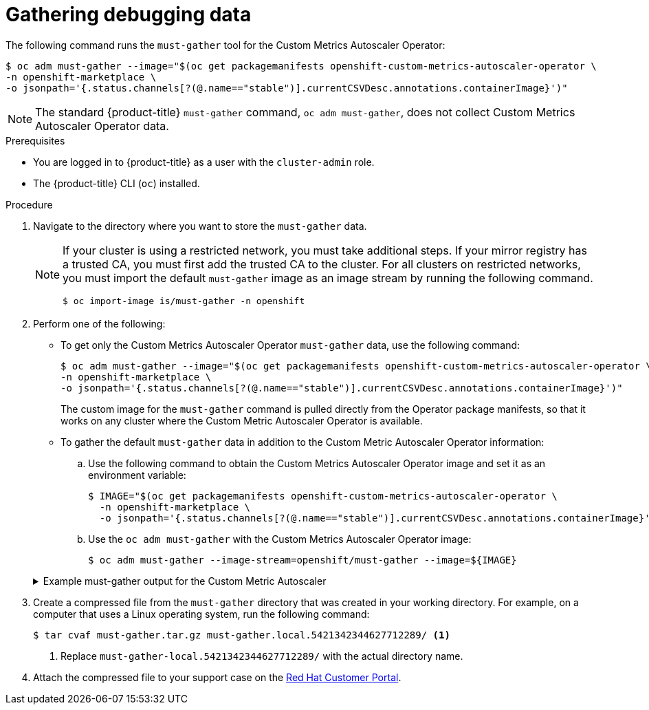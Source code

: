 // Module included in the following assemblies:
//
// * nodes/cma/nodes-cma-autoscaling-custom-debugging.adoc

:_mod-docs-content-type: PROCEDURE
[id="nodes-cma-autoscaling-custom-debugging-gather_{context}"]
= Gathering debugging data

The following command runs the `must-gather` tool for the Custom Metrics Autoscaler Operator:

[source,terminal]
----
$ oc adm must-gather --image="$(oc get packagemanifests openshift-custom-metrics-autoscaler-operator \
-n openshift-marketplace \
-o jsonpath='{.status.channels[?(@.name=="stable")].currentCSVDesc.annotations.containerImage}')"
----

[NOTE]
====
The standard {product-title} `must-gather` command, `oc adm must-gather`, does not collect Custom Metrics Autoscaler Operator data.
====


.Prerequisites

ifndef::openshift-rosa,openshift-rosa-hcp,openshift-dedicated[]
* You are logged in to {product-title} as a user with the `cluster-admin` role.
endif::openshift-rosa,openshift-rosa-hcp,openshift-dedicated[]
ifdef::openshift-rosa,openshift-rosa-hcp,openshift-dedicated[]
* You are logged in to {product-title} as a user with the `dedicated-admin` role.
endif::openshift-rosa,openshift-rosa-hcp,openshift-dedicated[]
* The {product-title} CLI (`oc`) installed.

.Procedure

// Hide note from ROSA/OSD, as restricted is not supported.
. Navigate to the directory where you want to store the `must-gather` data.
ifndef::openshift-rosa,openshift-rosa-hcp,openshift-dedicated[]
+
[NOTE]
====
If your cluster is using a restricted network, you must take additional steps. If your mirror registry has a trusted CA, you must first add the trusted CA to the cluster. For all clusters on restricted networks, you must import the default `must-gather` image as an image stream by running the following command.

[source,terminal]
----
$ oc import-image is/must-gather -n openshift
----
====
endif::openshift-rosa,openshift-rosa-hcp,openshift-dedicated[]

. Perform one of the following:
+
--
* To get only the Custom Metrics Autoscaler Operator `must-gather` data, use the following command:
+
[source,terminal]
----
$ oc adm must-gather --image="$(oc get packagemanifests openshift-custom-metrics-autoscaler-operator \
-n openshift-marketplace \
-o jsonpath='{.status.channels[?(@.name=="stable")].currentCSVDesc.annotations.containerImage}')"
----
+
The custom image for the `must-gather` command is pulled directly from the Operator package manifests, so that it works on any cluster where the Custom Metric Autoscaler Operator is available.

* To gather the default `must-gather` data in addition to the Custom Metric Autoscaler Operator information:

.. Use the following command to obtain the Custom Metrics Autoscaler Operator image and set it as an environment variable:
+
[source,terminal]
----
$ IMAGE="$(oc get packagemanifests openshift-custom-metrics-autoscaler-operator \
  -n openshift-marketplace \
  -o jsonpath='{.status.channels[?(@.name=="stable")].currentCSVDesc.annotations.containerImage}')"
----

.. Use the `oc adm must-gather` with the Custom Metrics Autoscaler Operator image:
+
[source,terminal]
----
$ oc adm must-gather --image-stream=openshift/must-gather --image=${IMAGE}
----
--
+
.Example must-gather output for the Custom Metric Autoscaler
ifndef::openshift-rosa,openshift-rosa-hcp,openshift-dedicated[]
[%collapsible]
====
[source,terminal]
----
└── openshift-keda
    ├── apps
    │   ├── daemonsets.yaml
    │   ├── deployments.yaml
    │   ├── replicasets.yaml
    │   └── statefulsets.yaml
    ├── apps.openshift.io
    │   └── deploymentconfigs.yaml
    ├── autoscaling
    │   └── horizontalpodautoscalers.yaml
    ├── batch
    │   ├── cronjobs.yaml
    │   └── jobs.yaml
    ├── build.openshift.io
    │   ├── buildconfigs.yaml
    │   └── builds.yaml
    ├── core
    │   ├── configmaps.yaml
    │   ├── endpoints.yaml
    │   ├── events.yaml
    │   ├── persistentvolumeclaims.yaml
    │   ├── pods.yaml
    │   ├── replicationcontrollers.yaml
    │   ├── secrets.yaml
    │   └── services.yaml
    ├── discovery.k8s.io
    │   └── endpointslices.yaml
    ├── image.openshift.io
    │   └── imagestreams.yaml
    ├── k8s.ovn.org
    │   ├── egressfirewalls.yaml
    │   └── egressqoses.yaml
    ├── keda.sh
    │   ├── kedacontrollers
    │   │   └── keda.yaml
    │   ├── scaledobjects
    │   │   └── example-scaledobject.yaml
    │   └── triggerauthentications
    │       └── example-triggerauthentication.yaml
    ├── monitoring.coreos.com
    │   └── servicemonitors.yaml
    ├── networking.k8s.io
    │   └── networkpolicies.yaml
    ├── openshift-keda.yaml
    ├── pods
    │   ├── custom-metrics-autoscaler-operator-58bd9f458-ptgwx
    │   │   ├── custom-metrics-autoscaler-operator
    │   │   │   └── custom-metrics-autoscaler-operator
    │   │   │       └── logs
    │   │   │           ├── current.log
    │   │   │           ├── previous.insecure.log
    │   │   │           └── previous.log
    │   │   └── custom-metrics-autoscaler-operator-58bd9f458-ptgwx.yaml
    │   ├── custom-metrics-autoscaler-operator-58bd9f458-thbsh
    │   │   └── custom-metrics-autoscaler-operator
    │   │       └── custom-metrics-autoscaler-operator
    │   │           └── logs
    │   ├── keda-metrics-apiserver-65c7cc44fd-6wq4g
    │   │   ├── keda-metrics-apiserver
    │   │   │   └── keda-metrics-apiserver
    │   │   │       └── logs
    │   │   │           ├── current.log
    │   │   │           ├── previous.insecure.log
    │   │   │           └── previous.log
    │   │   └── keda-metrics-apiserver-65c7cc44fd-6wq4g.yaml
    │   └── keda-operator-776cbb6768-fb6m5
    │       ├── keda-operator
    │       │   └── keda-operator
    │       │       └── logs
    │       │           ├── current.log
    │       │           ├── previous.insecure.log
    │       │           └── previous.log
    │       └── keda-operator-776cbb6768-fb6m5.yaml
    ├── policy
    │   └── poddisruptionbudgets.yaml
    └── route.openshift.io
        └── routes.yaml
----
====
endif::openshift-rosa,openshift-rosa-hcp,openshift-dedicated[]
ifdef::openshift-rosa,openshift-rosa-hcp,openshift-dedicated[]
[%collapsible]
====
[source,terminal]
----
└── keda
    ├── apps
    │   ├── daemonsets.yaml
    │   ├── deployments.yaml
    │   ├── replicasets.yaml
    │   └── statefulsets.yaml
    ├── apps.openshift.io
    │   └── deploymentconfigs.yaml
    ├── autoscaling
    │   └── horizontalpodautoscalers.yaml
    ├── batch
    │   ├── cronjobs.yaml
    │   └── jobs.yaml
    ├── build.openshift.io
    │   ├── buildconfigs.yaml
    │   └── builds.yaml
    ├── core
    │   ├── configmaps.yaml
    │   ├── endpoints.yaml
    │   ├── events.yaml
    │   ├── persistentvolumeclaims.yaml
    │   ├── pods.yaml
    │   ├── replicationcontrollers.yaml
    │   ├── secrets.yaml
    │   └── services.yaml
    ├── discovery.k8s.io
    │   └── endpointslices.yaml
    ├── image.openshift.io
    │   └── imagestreams.yaml
    ├── k8s.ovn.org
    │   ├── egressfirewalls.yaml
    │   └── egressqoses.yaml
    ├── keda.sh
    │   ├── kedacontrollers
    │   │   └── keda.yaml
    │   ├── scaledobjects
    │   │   └── example-scaledobject.yaml
    │   └── triggerauthentications
    │       └── example-triggerauthentication.yaml
    ├── monitoring.coreos.com
    │   └── servicemonitors.yaml
    ├── networking.k8s.io
    │   └── networkpolicies.yaml
    ├── keda.yaml
    ├── pods
    │   ├── custom-metrics-autoscaler-operator-58bd9f458-ptgwx
    │   │   ├── custom-metrics-autoscaler-operator
    │   │   │   └── custom-metrics-autoscaler-operator
    │   │   │       └── logs
    │   │   │           ├── current.log
    │   │   │           ├── previous.insecure.log
    │   │   │           └── previous.log
    │   │   └── custom-metrics-autoscaler-operator-58bd9f458-ptgwx.yaml
    │   ├── custom-metrics-autoscaler-operator-58bd9f458-thbsh
    │   │   └── custom-metrics-autoscaler-operator
    │   │       └── custom-metrics-autoscaler-operator
    │   │           └── logs
    │   ├── keda-metrics-apiserver-65c7cc44fd-6wq4g
    │   │   ├── keda-metrics-apiserver
    │   │   │   └── keda-metrics-apiserver
    │   │   │       └── logs
    │   │   │           ├── current.log
    │   │   │           ├── previous.insecure.log
    │   │   │           └── previous.log
    │   │   └── keda-metrics-apiserver-65c7cc44fd-6wq4g.yaml
    │   └── keda-operator-776cbb6768-fb6m5
    │       ├── keda-operator
    │       │   └── keda-operator
    │       │       └── logs
    │       │           ├── current.log
    │       │           ├── previous.insecure.log
    │       │           └── previous.log
    │       └── keda-operator-776cbb6768-fb6m5.yaml
    ├── policy
    │   └── poddisruptionbudgets.yaml
    └── route.openshift.io
        └── routes.yaml
----
====
endif::openshift-rosa,openshift-rosa-hcp,openshift-dedicated[]

ifndef::openshift-origin[]
. Create a compressed file from the `must-gather` directory that was created in your working directory. For example, on a computer that uses a Linux
operating system, run the following command:
+
[source,terminal]
----
$ tar cvaf must-gather.tar.gz must-gather.local.5421342344627712289/ <1>
----
<1> Replace `must-gather-local.5421342344627712289/` with the actual directory name.

. Attach the compressed file to your support case on the link:https://access.redhat.com[Red Hat Customer Portal].
endif::[]

